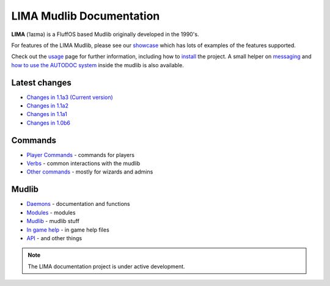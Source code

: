 *************************
LIMA Mudlib Documentation
*************************

**LIMA** (ˈlaɪmə) is a FluffOS based Mudlib originally developed in the 1990's.

For features of the LIMA Mudlib, please see our `showcase <Showcase.html>`_ which has lots of examples
of the features supported.

Check out the `usage <Usage.html>`_ page for further information, including
how to `install <Installation.html>`_ the project. A small helper on `messaging <documentation/Messaging.html>`_ 
and `how to use the AUTODOC system <documentation/Autodocs.html>`_ inside the mudlib is also available.

Latest changes
==============
- `Changes in 1.1a3 (Current version) <versions/11a3.html>`_
- `Changes in 1.1a2 <versions/11a2.html>`_
- `Changes in 1.1a1 <versions/11a1.html>`_
- `Changes in 1.0b6 <versions/10b6.html>`_

Commands
========
- `Player Commands <Player_Commands.html>`_ - commands for players
- `Verbs <Verbs.html>`_ - common interactions with the mudlib
- `Other commands <Commands.html>`_ - mostly for wizards and admins

Mudlib
======
- `Daemons <Daemons.html>`_ - documentation and functions
- `Modules <Modules.html>`_ - modules
- `Mudlib <Mudlib.html>`_ - mudlib stuff
- `In game help <Ingame.html>`_ - in game help files
- `API <API.html>`_ - and other things

.. note::

   The LIMA documentation project is under active development.

